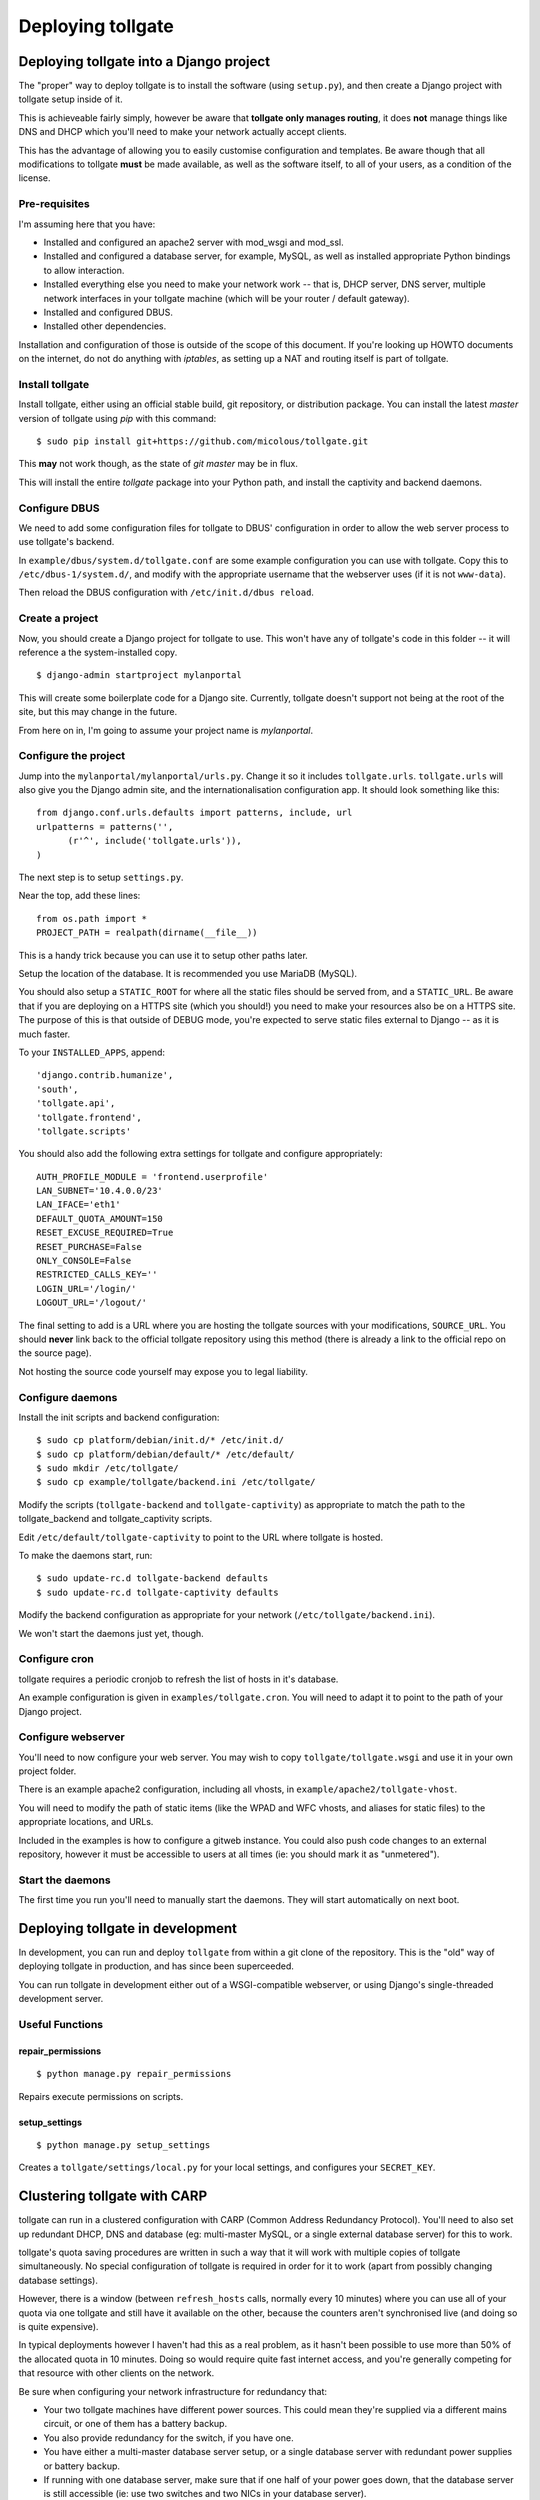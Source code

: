 ******************
Deploying tollgate
******************

Deploying tollgate into a Django project
========================================

The "proper" way to deploy tollgate is to install the software (using ``setup.py``), and then create a Django project with tollgate setup inside of it.

This is achieveable fairly simply, however be aware that **tollgate only manages routing**, it does **not** manage things like DNS and DHCP which you'll need to make your network actually accept clients.

This has the advantage of allowing you to easily customise configuration and templates.  Be aware though that all modifications to tollgate **must** be made available, as well as the software itself, to all of your users, as a condition of the license.

Pre-requisites
--------------

I'm assuming here that you have:

* Installed and configured an apache2 server with mod_wsgi and mod_ssl.
* Installed and configured a database server, for example, MySQL, as well as installed appropriate Python bindings to allow interaction.
* Installed everything else you need to make your network work -- that is, DHCP server, DNS server, multiple network interfaces in your tollgate machine (which will be your router / default gateway).
* Installed and configured DBUS.
* Installed other dependencies.
 
Installation and configuration of those is outside of the scope of this document.  If you're looking up HOWTO documents on the internet, do not do anything with `iptables`, as setting up a NAT and routing itself is part of tollgate.

Install tollgate
----------------

Install tollgate, either using an official stable build, git repository, or distribution package.  You can install the latest `master` version of tollgate using `pip` with this command::

   $ sudo pip install git+https://github.com/micolous/tollgate.git

This **may** not work though, as the state of `git master` may be in flux.

This will install the entire `tollgate` package into your Python path, and install the captivity and backend daemons.

Configure DBUS
--------------

We need to add some configuration files for tollgate to DBUS' configuration in order to allow the web server process to use tollgate's backend.

In ``example/dbus/system.d/tollgate.conf`` are some example configuration you can use with tollgate.  Copy this to ``/etc/dbus-1/system.d/``, and modify with the appropriate username that the webserver uses (if it is not ``www-data``).

Then reload the DBUS configuration with ``/etc/init.d/dbus reload``.

Create a project
----------------

Now, you should create a Django project for tollgate to use.  This won't have any of tollgate's code in this folder -- it will reference a the system-installed copy. ::

   $ django-admin startproject mylanportal

This will create some boilerplate code for a Django site.  Currently, tollgate doesn't support not being at the root of the site, but this may change in the future.

From here on in, I'm going to assume your project name is `mylanportal`.

Configure the project
---------------------

Jump into the ``mylanportal/mylanportal/urls.py``.  Change it so it includes ``tollgate.urls``.  ``tollgate.urls`` will also give you the Django admin site, and the internationalisation configuration app.  It should look something like this::

   from django.conf.urls.defaults import patterns, include, url
   urlpatterns = patterns('',
	 (r'^', include('tollgate.urls')),
   )

The next step is to setup ``settings.py``.

Near the top, add these lines::

   from os.path import *
   PROJECT_PATH = realpath(dirname(__file__))

This is a handy trick because you can use it to setup other paths later.

Setup the location of the database.  It is recommended you use MariaDB (MySQL).

You should also setup a ``STATIC_ROOT`` for where all the static files should be served from, and a ``STATIC_URL``.  Be aware that if you are deploying on a HTTPS site (which you should!) you need to make your resources also be on a HTTPS site.  The purpose of this is that outside of DEBUG mode, you're expected to serve static files external to Django -- as it is much faster.

To your ``INSTALLED_APPS``, append::

   'django.contrib.humanize', 
   'south', 
   'tollgate.api', 
   'tollgate.frontend',
   'tollgate.scripts'

You should also add the following extra settings for tollgate and configure appropriately::

   AUTH_PROFILE_MODULE = 'frontend.userprofile'
   LAN_SUBNET='10.4.0.0/23'
   LAN_IFACE='eth1'
   DEFAULT_QUOTA_AMOUNT=150
   RESET_EXCUSE_REQUIRED=True
   RESET_PURCHASE=False
   ONLY_CONSOLE=False
   RESTRICTED_CALLS_KEY=''
   LOGIN_URL='/login/'
   LOGOUT_URL='/logout/'

The final setting to add is a URL where you are hosting the tollgate sources with your modifications, ``SOURCE_URL``.  You should **never** link back to the official tollgate repository using this method (there is already a link to the official repo on the source page).

Not hosting the source code yourself may expose you to legal liability.

Configure daemons
-----------------

Install the init scripts and backend configuration::

   $ sudo cp platform/debian/init.d/* /etc/init.d/
   $ sudo cp platform/debian/default/* /etc/default/
   $ sudo mkdir /etc/tollgate/
   $ sudo cp example/tollgate/backend.ini /etc/tollgate/

Modify the scripts (``tollgate-backend`` and ``tollgate-captivity``) as appropriate to match the path to the tollgate_backend and tollgate_captivity scripts.

Edit ``/etc/default/tollgate-captivity`` to point to the URL where tollgate is hosted.

To make the daemons start, run::

   $ sudo update-rc.d tollgate-backend defaults
   $ sudo update-rc.d tollgate-captivity defaults

Modify the backend configuration as appropriate for your network (``/etc/tollgate/backend.ini``).
	
We won't start the daemons just yet, though.

Configure cron
--------------

tollgate requires a periodic cronjob to refresh the list of hosts in it's database.

An example configuration is given in ``examples/tollgate.cron``.  You will need to adapt it to point to the path of your Django project.

Configure webserver
-------------------

You'll need to now configure your web server.  You may wish to copy ``tollgate/tollgate.wsgi`` and use it in your own project folder.

There is an example apache2 configuration, including all vhosts, in ``example/apache2/tollgate-vhost``.

You will need to modify the path of static items (like the WPAD and WFC vhosts, and aliases for static files) to the appropriate locations, and URLs.

Included in the examples is how to configure a gitweb instance.  You could also push code changes to an external repository, however it must be accessible to users at all times (ie: you should mark it as "unmetered").

Start the daemons
-----------------

The first time you run you'll need to manually start the daemons.  They will start automatically on next boot.


Deploying tollgate in development
=================================

In development, you can run and deploy ``tollgate`` from within a git clone of the repository.  This is the "old" way of deploying tollgate in production, and has since been superceeded.

You can run tollgate in development either out of a WSGI-compatible webserver, or using Django's single-threaded development server.

Useful Functions
----------------

repair_permissions
^^^^^^^^^^^^^^^^^^

::

   $ python manage.py repair_permissions

Repairs execute permissions on scripts.

setup_settings
^^^^^^^^^^^^^^

::

   $ python manage.py setup_settings

Creates a ``tollgate/settings/local.py`` for your local settings, and configures your ``SECRET_KEY``.

Clustering tollgate with CARP
=============================

tollgate can run in a clustered configuration with CARP (Common Address Redundancy Protocol).  You'll need to also set up redundant DHCP, DNS and database (eg: multi-master MySQL, or a single external database server) for this to work.

tollgate's quota saving procedures are written in such a way that it will work with multiple copies of tollgate simultaneously.  No special configuration of tollgate is required in order for it to work (apart from possibly changing database settings).

However, there is a window (between ``refresh_hosts`` calls, normally every 10 minutes) where you can use all of your quota via one tollgate and still have it available on the other, because the counters aren't synchronised live (and doing so is quite expensive).

In typical deployments however I haven't had this as a real problem, as it hasn't been possible to use more than 50% of the allocated quota in 10 minutes.  Doing so would require quite fast internet access, and you're generally competing for that resource with other clients on the network.

Be sure when configuring your network infrastructure for redundancy that:

* Your two tollgate machines have different power sources.  This could mean they're supplied via a different mains circuit, or one of them has a battery backup.
* You also provide redundancy for the switch, if you have one.
* You have either a multi-master database server setup, or a single database server with redundant power supplies or battery backup.
* If running with one database server, make sure that if one half of your power goes down, that the database server is still accessible (ie: use two switches and two NICs in your database server).
* Use protocols like Spanning Tree Protocol (STP) on your switches to break routing loops.

At the moment, tollgate doesn't support running multiple instances of itself managing *different* subnets.  That's a plan for down the track.

Running on large subnets (bigger than /24) or with more than 128 hosts
======================================================================

You may encounter performance issues and hosts dropping out "randomly" when running the software on subnets larger than a /24.  This is because of the size of the ARP table in Linux is effectively limited to 128 hosts, and the software will automatically send large amounts of ARP requests to see who currently holds each IP address on the network.

Reality Check!
--------------

It is at this point you should seriously consider the size of your subnet.  If you have less than 200 hosts on your network, then you really only need a /24.  If you have a proper network plan in place, with DNS and static DHCP entries setup, you can still segment your network a lot more tightly.  You can use hostnames to provide memorable names to services, rather than wanting ``10.0.13.37`` when all your other hosts are in ``10.0.1.0/24``.

When you're planning for a LAN party, I generally do the math based on::

   hosts = (maximum_attendance * 2) + static_hosts

You should only be using a ``/16`` if you're expecting in excess of 30,000 people attending your LAN.  And even then you should consider slicing it up into subnets, because most operating systems have an ARP cache limit of about 1024 hosts, and you'll have problems with broadcast packets.  Even something as simple as a `Master Browser Election`_ could knock out your network (though you should be :ref:`usingwins` at this point).

With dynamic DNS assignments by DHCP and routing in place, you can even keep it so that hostnames across subnets can still talk to each other by name.  Without this, you'll end up with a lot of "noise" on your network from all sorts of multicast protocols.

At this point of time though, you'll need to setup multiple copies of tollgate: one to service each network.  However, each instance should be able to share a single database provided the IP addresses are unique.

There are, of course, some applications and games which simply won't work because they require multicast or link-local packets.  But it is also those games which become increasingly unreliable on large networks.

.. _Master Browser Election: http://support.microsoft.com/kb/188001

Tweaking Linux's ARP table
--------------------------

You can tweak the behaviour of the ARP cache on Linux to let you have a bigger ARP table.  But this comes at a price -- it uses more memory, and the cron job for tollgate's refresh process will take much longer.

Linux provides three settings in ``/proc/sys/net/ipv4/neigh/default/``:

* ``gc_thresh1``: 128 hosts.  This is the minimum number of entries to keep in the ARP cache.  The garbage collector will not run if this amount isn't exceeded, and will reduce the number of entries every 30 seconds by default.
* ``gc_thresh2``: 512 hosts (gc_thresh1 * 4).  This is the soft-maximum number of entries to keep in the ARP cache.  The garbage collector will allow this to be exceeded for 5 seconds.
* ``gc_thresh3``: 1024 hosts (gc_thresh2 * 2).  This is the hard-maximum number of entries to keep in the ARP cache.  It will always run if there are more entries in the cache.

You should keep those ratios if you adjust it, but gc_thresh needs to be able to handle the base amount of hosts on your network.

``tollgate-backend`` will automatically set this for you if you set the ``arp_table_size`` option in ``backend.ini``.

This will automatically set all three garbage collector thresholds appropriately according to the ratios above.

You absolutely require this value to be set to the number of hosts in your subnet, with a little bit of leeway for your WAN ethernet interface.  Which means if you have a ``/23`` (512 IPs) on your LAN side, and about 10 machines on your WAN side, you should set the value to about 530 (enough for both sides with some leeway)::

   arp_table_size = 530

If you set it to exactly 512, then the non-result ARP table entries will push out legitimate ones, and also entries from your WAN side will push out entries from your LAN size.

Windows Clients
===============

While this isn't a core issue inside of tollgate, there's a pretty strong chance when running LAN Party events that you will have a large amount of Microsoft Windows hosts.

There are many things that Windows doesn't handle properly, which will require some manual tweaking to sort out.  Most of these problems you will be blamed "for breaking it", despite there being problems in the Windows OS.

.. NOTE::
   These issues are not caused by tollgate.  They are simply included in this guide because they are problems not often documented in a single place.

Here are some problems your author has encountered in the past:

Multiple search domains do not work
-----------------------------------

In DHCP options, you can offer multiple DNS search domains.  On Windows, only the first search domain will be used.

You should separate your static (official) hosts and dynamic (user) hosts into two subnets still::

   css01.example.lan
   openttd1.example.lan
   irc.example.lan
   jimmy-pc.dhcp.example.lan
   janes-macbook-pro.dhcp.example.lan

You should then specify the resolution order as follows::

   example.lan      (Windows will only use this one)
   dhcp.example.lan

You can work around this bug, however it is an "opt-in" and requires some manual configuration in Windows:

#. Open Network and Sharing Centre.
#. Select the adapter to modify that is connected to the local network.
#. Click ``Properties``.
#. Click ``Internet Protocol Version 4 (TCP/IPv4)``.
#. Click ``Properties``.
#. Click ``Advanced``.
#. Click the ``DNS`` tab.
#. Select ``Append these DNS suffixes (in order):``.
#. Add entries for each DNS suffix your network uses.
#. Click ``OK``.
#. Click ``OK``.
#. Click ``Close``.
#. Click ``Close``.

Then this brings us to the next bug in Windows' DNS resolver:

Dotted-domain lookups are never recursive
-----------------------------------------

On a non-Windows machine, say you have a search domain set to ``example.lan``.  If you lookup ``jimmy-pc.dhcp``, it will look up ``jimmy-pc.dhcp.example.lan.`` then ``jimmy-pc.dhcp.``.

On a Windows machine, it assumes any name being resolved with a dot in it is actually being resolved as a root object (ie: ``jimmy-pc.dhcp`` internally becomes ``jimmy-pc.dhcp.``), so it will never try to look up ``jimmy-pc.dhcp.example.lan.``

We can work around this with a DNAME zone for ``dhcp`` similar to this::

   dhcp. IN SOA ns1.example.com. root.example.com (
         2010012301 ; serial
         60         ; refresh (1 minute)
         60         ; retry (1 minute)
         3600       ; expire (1 hour)
         60         ; minimum (1 minute)
         )
         NS      tollgate.example.lan.
   
   dhcp. IN DNAME dhcp.example.lan.

   
Web Proxy Auto-Discovery Vulnerabilities
----------------------------------------

Internet Explorer on Windows will try to discover a proxy server by doing NetBIOS lookups for the server called ``WPAD`` by default.  As a result, a local network user may intercept all traffic from a vulnerable computer by specifying proxy settings that redirect traffic.

Included in tollgate's source repository is a site at ``/www/wpad/``.  This should be hosted at the server named ``wpad.example.lan.`` and ``wpad.`` (where ``example.lan.`` is your search domain).

Likewise, you should send DHCP option 252 to indicate an absolute path to the WPAD configuration.  In ISC DHCPd, you can do this with::

   option auto-proxy-config code 252 = string;
   subnet 10.4.0.0 netmask 255.255.255.0 {
     # ... some other configuration here
   
     option auto-proxy-config "http://10.4.0.1/wpad.dat";
   }

See also:

* `CVE-2009-0094`_, 2009-03-11
* `MS09-008`_: Vulnerabilities in DNS and WINS Server Could Allow Spoofing (962238), 2009-04-12
* MSDN Blogs: We know IE: `WPAD detection in Internet Explorer`_, Aurthur Anderson, 2008-12-18
* Perimeter Grid: WPAD: `Internet Explorer's Worst Feature`_, Grant Bugher, 2008-01-11
* SkullSecurity: `Pwning hotel guests`_, Ron Bowes, published 2009-11-19

.. _CVE-2009-0094: http://web.nvd.nist.gov/view/vuln/detail?vulnId=CVE-2009-0094
.. _MS09-008: http://technet.microsoft.com/en-us/security/bulletin/ms09-008
.. _WPAD detection in Internet Explorer: http://blogs.msdn.com/b/askie/archive/2008/12/18/wpad-detection-in-internet-explorer.aspx
.. _Internet Explorer's Worst Feature: http://perimetergrid.com/wp/2008/01/11/wpad-internet-explorers-worst-feature/
.. _Pwning hotel guests: http://www.skullsecurity.org/blog/2009/pwning-hotel-guests

.. _usingwins:

Using WINS
----------

In an effort to help reduce the master browser election traffic, and assist in NetBIOS name resolution, you should setup a WINS server.

In ISC DHCPd, this is done with the following configuration option::

   option netbios-name-servers 10.4.0.1;

You'll also need to run an actual WINS server too.  Samba 3 provides a WINS server, but it is not enabled by default.  In the ``[global]`` section of ``/etc/samba/smb.conf``, you can enable this functionality with::

   wins support = yes
   dns proxy = yes

After this, reload your Samba and DHCP daemon.

Mass-mailing Worms
------------------

It's pretty much a given you will have problems with infected Windows hosts.  One major thing you will want to consider is blocking external SMTP traffic to at least prevent your network from becoming a spam hub, and angering your ISP (as well as other internet users).  You can do this with an entry in ``backend.ini``, under the section ``blacklist``::

   externaldns = 0.0.0.0/25
   
Normally you only have to block port 25 traffic.  SMTP over SSL is generally never used by such worms, and mail servers running on SSL generally also require authentication (which the spam bots won't have).

It will also allow legitimate senders of mail on your network to be able to continue sending mail.

Unfortunately, there isn't a simple way at this time to exempt blocking of SMTP over TLS (which uses port 25 and ``STARTTLS`` command).  Additionally, many ISPs do not offer encrypted SMTP servers -- until they are lobbied by users. ;)


Nintendo Consoles / WFC
=======================

.. WARNING::
   Nintendo DS and DS Lite, as well as any DS games on the DSi and 3DS will **only** connect to wireless networks that are either unencrypted or encrypted with WEP.  Additionally, they will only connect to 2.4GHz 802.11b networks.
   
   Because of the additional radio bandwidth that 802.11b clients require, it is recommended that you run a seperate 802.11b-only network for those devices.
   
.. NOTE::
   On the Nintendo DSi and 3DS, connection profiles 1 - 3 do not support WPA or WPA2 encryption (for compatibility with DS games), only the profiles 4 - 6 support it.

All of Nintendo's gaming consoles, with the exception of the Gamecube, will probe a site called ``conntest.nintendowifi.net`` during connection setup.

If this site is inaccessible or does not return a "200 OK" response, the console will assume it cannot connect to the internet, and refuse to save the connection profile.

Included in tollgate's source repository in ``/www/wpad/`` is a website you can host at ``conntest.nintendowifi.net``, with a DNS record pointing to your server.  This must be accessible inside of your LAN.

Playstation Portable (PSP)
==========================

.. WARNING::
   Playstation Portable will only connect to 2.4GHz 802.11b networks, and does not support WPA2 encryption.
   
   Because of the additional radio bandwidth that 802.11b clients require, it is recommended that you run a seperate 802.11b-only network for those devices.

.. WARNING::
   Playstation Portable E-1000 does not have WiFi.

PSP System software v2.00 includes a web browser.  Earlier versions of the system software do not include a web browser.

If you wish to sign earlier versions of the PSP into tollgate, you will need to do it from another device with a web browser.

Consoles without web browsers
=============================

The general process for logging a system into tollgate when the device does not have a web browser is:

#. Set the hostname of the device to be something uniquely and easily identifiable.
#. Connect the device to the network.
#. Attempt a connection test (this will fail).
#. Find the device in tollgate's `login other computers` screen, and sign it in.
#. Reattempt the connection test (this should succeed).

After this, the device will be registered with that user's account.  Whenever they are signed into the event they will automatically grant access to the internet for all of their devices.

Rogue DHCP / DNS Servers
========================

There have been several instances at events your author has administed where Windows worms propegating on the network will send out rogue DHCP server responses, attempting to either route traffic through the infected machine, or replace DNS with a third-party server that will redirect traffic to popular websites through an attacker's server.

There are two major mitigation steps you should take:

Block external DNS servers
--------------------------

This can be done in ``backend.ini``, by adding a blacklist line like::

   externaldns = 0.0.0.0/53

This will only allow your DNS server, and any whitelisted / unmetered servers to have DNS traffic passed through to them.

Use layer 3 managed switches with DHCP filtering
------------------------------------------------

Layer 3 managed switches offer various filtering options.  You can limit the spread of a rogue DHCP server by:

1. Only allowing DHCP to be served from the tollgate server(s) port(s) on the backbone switch.
2. Only allowing DHCP to be served from the port(s) connecting to the backbone switch for leaf switches.

If you are low on budget, there's a good chance that you will not be able to afford all Layer 3 managed switches.  In this case, save the money for at least one on your backbone, so any rogue DHCP server issues will be limited to one leaf switch, and you'll be able to quickly determine which host is compromised.

